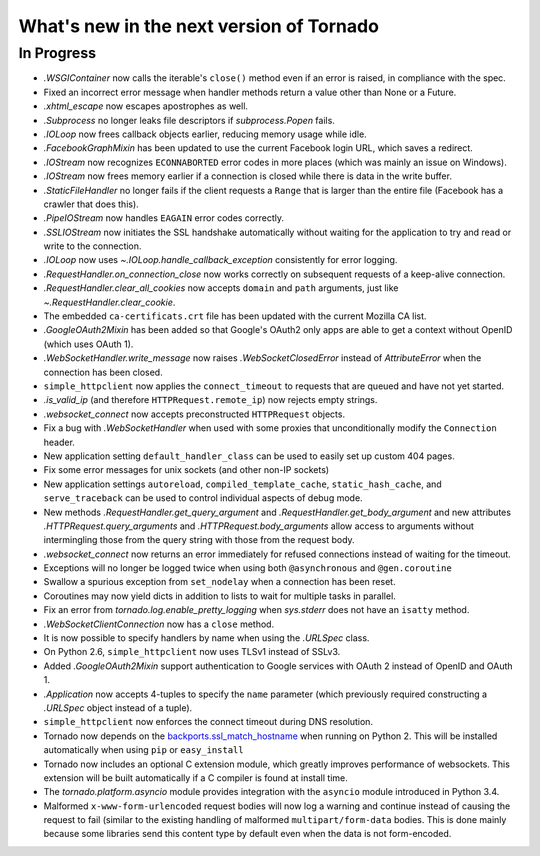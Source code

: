 What's new in the next version of Tornado
=========================================

In Progress
-----------

* `.WSGIContainer` now calls the iterable's ``close()`` method even if
  an error is raised, in compliance with the spec.
* Fixed an incorrect error message when handler methods return a value
  other than None or a Future.
* `.xhtml_escape` now escapes apostrophes as well.
* `.Subprocess` no longer leaks file descriptors if `subprocess.Popen` fails.
* `.IOLoop` now frees callback objects earlier, reducing memory usage
  while idle.
* `.FacebookGraphMixin` has been updated to use the current Facebook login
  URL, which saves a redirect.
* `.IOStream` now recognizes ``ECONNABORTED`` error codes in more places
  (which was mainly an issue on Windows).
* `.IOStream` now frees memory earlier if a connection is closed while
  there is data in the write buffer.
* `.StaticFileHandler` no longer fails if the client requests a ``Range`` that
  is larger than the entire file (Facebook has a crawler that does this).
* `.PipeIOStream` now handles ``EAGAIN`` error codes correctly.
* `.SSLIOStream` now initiates the SSL handshake automatically without
  waiting for the application to try and read or write to the connection.
* `.IOLoop` now uses `~.IOLoop.handle_callback_exception` consistently for
  error logging.
* `.RequestHandler.on_connection_close` now works correctly on subsequent
  requests of a keep-alive connection.
* `.RequestHandler.clear_all_cookies` now accepts ``domain`` and ``path``
  arguments, just like `~.RequestHandler.clear_cookie`.
* The embedded ``ca-certificats.crt`` file has been updated with the current
  Mozilla CA list.
* `.GoogleOAuth2Mixin` has been added so that Google's OAuth2 only apps are
  able to get a context without OpenID (which uses OAuth 1).
* `.WebSocketHandler.write_message` now raises `.WebSocketClosedError` instead
  of `AttributeError` when the connection has been closed.
* ``simple_httpclient`` now applies the ``connect_timeout`` to requests
  that are queued and have not yet started.
* `.is_valid_ip` (and therefore ``HTTPRequest.remote_ip``) now rejects
  empty strings.
* `.websocket_connect` now accepts preconstructed ``HTTPRequest`` objects.
* Fix a bug with `.WebSocketHandler` when used with some proxies that
  unconditionally modify the ``Connection`` header.
* New application setting ``default_handler_class`` can be used to easily
  set up custom 404 pages.
* Fix some error messages for unix sockets (and other non-IP sockets)
* New application settings ``autoreload``, ``compiled_template_cache``,
  ``static_hash_cache``, and ``serve_traceback`` can be used to control
  individual aspects of debug mode.
* New methods `.RequestHandler.get_query_argument` and
  `.RequestHandler.get_body_argument` and new attributes
  `.HTTPRequest.query_arguments` and `.HTTPRequest.body_arguments` allow access
  to arguments without intermingling those from the query string with those
  from the request body.
* `.websocket_connect` now returns an error immediately for refused connections
  instead of waiting for the timeout.
* Exceptions will no longer be logged twice when using both ``@asynchronous``
  and ``@gen.coroutine``
* Swallow a spurious exception from ``set_nodelay`` when a connection
  has been reset.
* Coroutines may now yield dicts in addition to lists to wait for
  multiple tasks in parallel.
* Fix an error from `tornado.log.enable_pretty_logging` when
  `sys.stderr` does not have an ``isatty`` method.
* `.WebSocketClientConnection` now has a ``close`` method.
* It is now possible to specify handlers by name when using the `.URLSpec`
  class.
* On Python 2.6, ``simple_httpclient`` now uses TLSv1 instead of SSLv3.
* Added `.GoogleOAuth2Mixin` support authentication to Google services
  with OAuth 2 instead of OpenID and OAuth 1.
* `.Application` now accepts 4-tuples to specify the ``name`` parameter
  (which previously required constructing a `.URLSpec` object instead of
  a tuple).
* ``simple_httpclient`` now enforces the connect timeout during DNS resolution.
* Tornado now depends on the `backports.ssl_match_hostname
  <https://pypi.python.org/pypi/backports.ssl_match_hostname>`_ when
  running on Python 2.  This will be installed automatically when using ``pip``
  or ``easy_install``
* Tornado now includes an optional C extension module, which greatly improves
  performance of websockets.  This extension will be built automatically
  if a C compiler is found at install time.
* The `tornado.platform.asyncio` module provides integration with the
  ``asyncio`` module introduced in Python 3.4.
* Malformed ``x-www-form-urlencoded`` request bodies will now log a warning
  and continue instead of causing the request to fail (similar to the existing
  handling of malformed ``multipart/form-data`` bodies.  This is done mainly
  because some libraries send this content type by default even when the data
  is not form-encoded.
